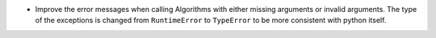 - Improve the error messages when calling Algorithms with either missing arguments or invalid arguments. The type of the exceptions is changed from ``RuntimeError`` to ``TypeError`` to be more consistent with python itself.
